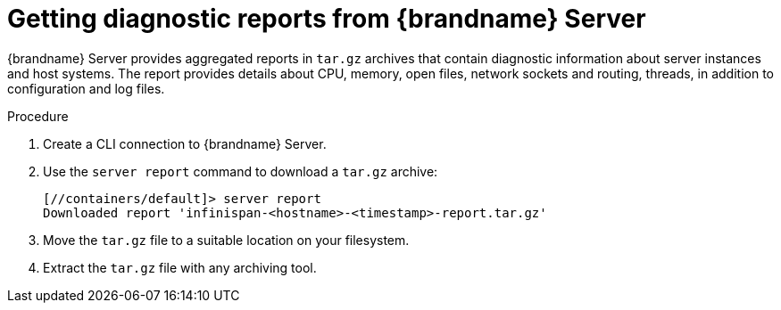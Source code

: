 [id='getting-server-reports_{context}']
= Getting diagnostic reports from {brandname} Server

{brandname} Server provides aggregated reports in `tar.gz` archives that
contain diagnostic information about server instances and host systems.
The report provides details about CPU, memory, open files, network sockets and
routing, threads, in addition to configuration and log files.

.Procedure

. Create a CLI connection to {brandname} Server.
. Use the [command]`server report` command to download a `tar.gz` archive:
+
[source,options="nowrap",subs=attributes+]
----
[//containers/default]> server report
Downloaded report 'infinispan-<hostname>-<timestamp>-report.tar.gz'
----
+
. Move the `tar.gz` file to a suitable location on your filesystem.
. Extract the `tar.gz` file with any archiving tool.
